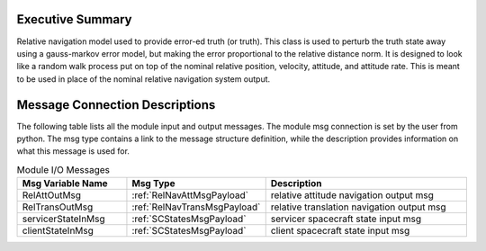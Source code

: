 Executive Summary
-----------------

Relative navigation model used to provide error-ed truth (or truth). This class is used to perturb the truth state away using a gauss-markov
error model, but making the error proportional to the relative distance norm. It is designed to look like a random walk process put on top of
the nominal relative position, velocity, attitude, and attitude rate.  This is meant to
be used in place of the nominal relative navigation system output.


Message Connection Descriptions
-------------------------------
The following table lists all the module input and output messages.  The module msg connection is set by the
user from python.  The msg type contains a link to the message structure definition, while the description
provides information on what this message is used for.

.. list-table:: Module I/O Messages
    :widths: 25 25 50
    :header-rows: 1

    * - Msg Variable Name
      - Msg Type
      - Description
    * - RelAttOutMsg
      - :ref:`RelNavAttMsgPayload`
      - relative attitude navigation output msg
    * - RelTransOutMsg
      - :ref:`RelNavTransMsgPayload`
      - relative translation navigation output msg
    * - servicerStateInMsg
      - :ref:`SCStatesMsgPayload`
      - servicer spacecraft state input msg
    * - clientStateInMsg
      - :ref:`SCStatesMsgPayload`
      - client spacecraft state input msg